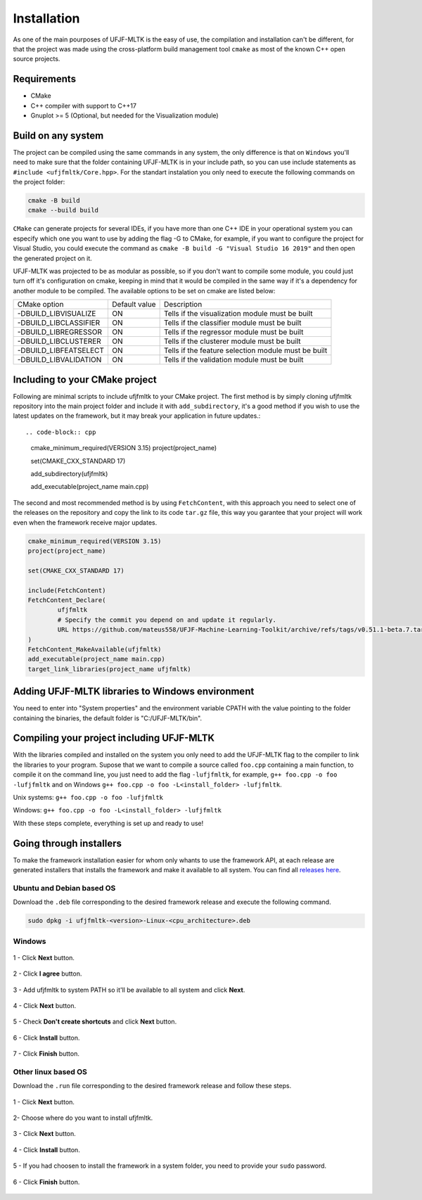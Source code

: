============
Installation
============

As one of the main pourposes of UFJF-MLTK is the easy of use, the compilation and installation can't be different, for
that the project was made using the cross-platform build management tool ``cmake`` as most of the known C++ open source
projects.

Requirements
------------

* CMake
* C++ compiler with support to C++17
* Gnuplot >= 5 (Optional, but needed for the Visualization module)


Build on any system
-------------------

The project can be compiled using the same commands in any system, the only difference is that on ``Windows`` you'll need
to make sure that the folder containing UFJF-MLTK is in your include path, so you can use include statements as
``#include <ufjfmltk/Core.hpp>``. For the standart instalation you only need to execute the following commands on
the project folder:

.. code-block:: cpp
    
    cmake -B build
    cmake --build build

``CMake`` can generate projects for several IDEs, if you have more than one C++ IDE in your operational
system you can especify which one you want to use by adding the flag -G to CMake, for example, if you want to configure the
project for Visual Studio, you could execute the command as ``cmake -B build -G "Visual Studio 16 2019"`` and then open the
generated project on it.

UFJF-MLTK was projected to be as modular as possible, so if you don't want to compile some module, you could just turn
off it's configuration on cmake, keeping in mind that it would be compiled in the same way if it's a dependency for
another module to be compiled. The available options to be set on cmake are listed below:

+-----------------------+---------------+-----------------------------------------------------+
|      CMake option     | Default value |                     Description                     |
+-----------------------+---------------+-----------------------------------------------------+
| -DBUILD_LIBVISUALIZE  |       ON      |   Tells if the visualization module must be built   |
+-----------------------+---------------+-----------------------------------------------------+
| -DBUILD_LIBCLASSIFIER |       ON      |     Tells if the classifier module must be built    |
+-----------------------+---------------+-----------------------------------------------------+
| -DBUILD_LIBREGRESSOR  |       ON      |     Tells if the regressor module must be built     |
+-----------------------+---------------+-----------------------------------------------------+
| -DBUILD_LIBCLUSTERER  |       ON      |     Tells if the clusterer module must be built     |
+-----------------------+---------------+-----------------------------------------------------+
| -DBUILD_LIBFEATSELECT |       ON      | Tells if the feature selection module must be built |
+-----------------------+---------------+-----------------------------------------------------+
| -DBUILD_LIBVALIDATION |       ON      |     Tells if the validation module must be built    |
+-----------------------+---------------+-----------------------------------------------------+

Including to your CMake project
-------------------------------

Following are minimal scripts to include ufjfmltk to your CMake project. The first method is by simply cloning
ufjfmltk repository into the main project folder and include it with ``add_subdirectory``, it's a good method if
you wish to use the latest updates on the framework, but it may break your application in future updates.:: 

.. code-block:: cpp

    cmake_minimum_required(VERSION 3.15)
    project(project_name)

    set(CMAKE_CXX_STANDARD 17)

    add_subdirectory(ufjfmltk)

    add_executable(project_name main.cpp)

The second and most recommended method is by using ``FetchContent``, with this approach you need to select one of the releases on the repository
and copy the link to its code ``tar.gz`` file, this way you garantee that your project will work even when the framework receive major updates.

.. code-block:: cpp

    cmake_minimum_required(VERSION 3.15)
    project(project_name)

    set(CMAKE_CXX_STANDARD 17)

    include(FetchContent)
    FetchContent_Declare(
            ufjfmltk
            # Specify the commit you depend on and update it regularly.
            URL https://github.com/mateus558/UFJF-Machine-Learning-Toolkit/archive/refs/tags/v0.51.1-beta.7.tar.gz
    )
    FetchContent_MakeAvailable(ufjfmltk)
    add_executable(project_name main.cpp)
    target_link_libraries(project_name ufjfmltk)


Adding UFJF-MLTK libraries to Windows environment
-------------------------------------------------

You need to enter into "System properties" and the environment variable CPATH with the value pointing to the folder containing the binaries, the default folder is "C:/UFJF-MLTK/bin".


Compiling your project including UFJF-MLTK
------------------------------------------

With the libraries compiled and installed on the system you only need to add the UFJF-MLTK flag to the compiler to link the libraries to your program. Supose that we want to compile a source called ``foo.cpp`` containing a main function, to compile it on the command line, you just need to add the flag ``-lufjfmltk``, for example, ``g++ foo.cpp -o foo -lufjfmltk`` and on Windows ``g++ foo.cpp -o foo -L<install_folder> -lufjfmltk``.

Unix systems: ``g++ foo.cpp -o foo -lufjfmltk``

Windows: ``g++ foo.cpp -o foo -L<install_folder> -lufjfmltk``

With these steps complete, everything is set up and ready to use! 

Going through installers
------------------------

To make the framework installation easier for whom only whants to use the framework API, at each release are generated
installers that installs the framework and make it available to all system. You can find all `releases here`_.

.. _releases here: https://github.com/mateus558/UFJF-Machine-Learning-Toolkit/releases


Ubuntu and Debian based OS
^^^^^^^^^^^^^^^^^^^^^^^^^^^

Download the ``.deb`` file corresponding to the desired framework release and execute the following command.

.. code-block:: cpp

    sudo dpkg -i ufjfmltk-<version>-Linux-<cpu_architecture>.deb



Windows 
^^^^^^^

.. figure:: images/windows_install/w1.png
  :width: 600
  :align: center
  :alt: Click **Next** button.

  1 - Click **Next** button.

.. figure:: images/windows_install/w2.png
    :width: 450
    :align: center
    :alt: Click **I agree** button.

    2 - Click **I agree** button.

.. figure:: images/windows_install/w3.png
  :width: 450
  :align: center
  :alt: Add ufjfmltk to system PATH so it'll be available to all system and click **Next**.

  3 - Add ufjfmltk to system PATH so it'll be available to all system and click **Next**.

.. figure:: images/windows_install/w4.png
  :width: 450
  :align: center
  :alt: Click **Next** button.

  4 - Click **Next** button.

.. figure:: images/windows_install/w5.png
  :width: 450
  :align: center
  :alt: Check **Don't create shortcuts** and click **Next** button.

  5 - Check **Don't create shortcuts** and click **Next** button.

.. figure:: images/windows_install/w6.png
  :width: 450
  :align: center
  :alt: Click **Install** button

  6 - Click **Install** button.

.. figure:: images/windows_install/w7.png
  :width: 450
  :align: center
  :alt: Click **Finish** button.

  7 - Click **Finish** button.




Other linux based OS
^^^^^^^^^^^^^^^^^^^^

Download the ``.run`` file corresponding to the desired framework release and follow these steps.

.. figure:: images/linux_install/l1.png
    :width: 450
    :align: center
    :alt: Click **Next** button.

    1 - Click **Next** button.

.. figure:: images/linux_install/l2.png
    :width: 450
    :align: center
    :alt: Choose where do you want to install ufjfmltk.

    2- Choose where do you want to install ufjfmltk.

.. figure:: images/linux_install/l3.png
    :width: 450
    :align: center
    :alt: Click **Next** button.

    3 - Click **Next** button.

.. figure:: images/linux_install/l4.png
    :width: 450
    :align: center
    :alt: Click **Install** button.

    4 - Click **Install** button.

.. figure:: images/linux_install/l5.png
    :width: 450
    :align: center
    :alt: If you had choosen to install the framework in a system folder, you need to provide your ``sudo`` password.

    5 - If you had choosen to install the framework in a system folder, you need to provide your ``sudo`` password.

.. figure:: images/linux_install/l6.png
    :width: 450
    :align: center
    :alt: Click **Finish** button.

    6 - Click **Finish** button.
